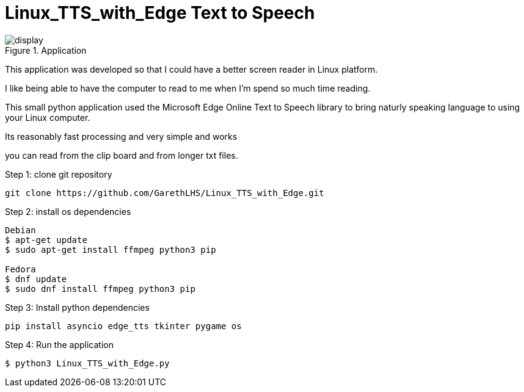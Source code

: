 # Linux_TTS_with_Edge Text to Speech

.Application 
image::img/display.png[]

This application was developed so that I could have a better screen reader in Linux platform.

I like being able to have the computer to read to me when I'm spend so much time reading.

This small python application used the Microsoft Edge Online Text to Speech library to bring naturly speaking language to using your Linux computer.

Its reasonably fast processing and very simple and works 

you can read from the clip board and from longer txt files.

Step 1: clone git repository
```
git clone https://github.com/GarethLHS/Linux_TTS_with_Edge.git
```

Step 2: install os dependencies
```
Debian
$ apt-get update
$ sudo apt-get install ffmpeg python3 pip

Fedora
$ dnf update
$ sudo dnf install ffmpeg python3 pip
```

Step 3: Install python dependencies
```
pip install asyncio edge_tts tkinter pygame os
```

Step 4: Run the application
```
$ python3 Linux_TTS_with_Edge.py
```
